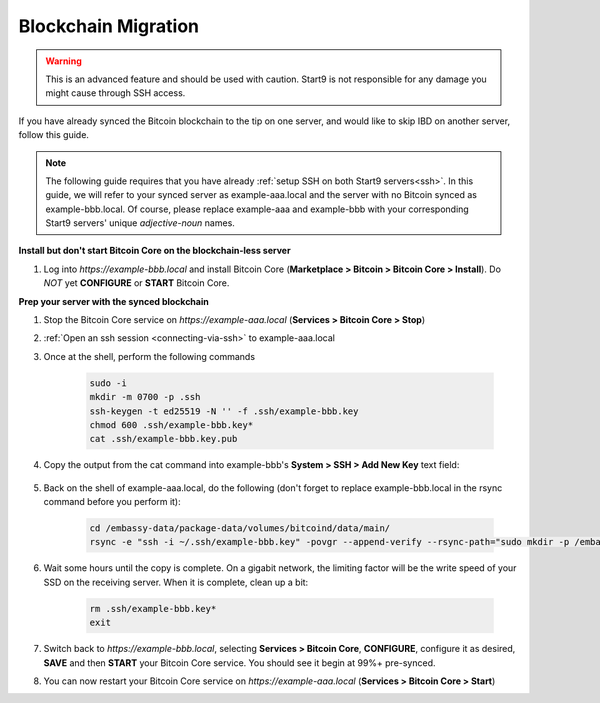 .. _blockchain-copy:

====================
Blockchain Migration
====================

.. contents::
  :depth: 2
  :local:

.. warning:: This is an advanced feature and should be used with caution.  Start9 is not responsible for any damage you might cause through SSH access.

If you have already synced the Bitcoin blockchain to the tip on one server, and would like to skip IBD on another server, follow this guide.

.. note:: The following guide requires that you have already :ref:`setup SSH on both Start9 servers<ssh>`.
  In this guide, we will refer to your synced server as example-aaa.local and the server with no Bitcoin synced as example-bbb.local.  Of course, please replace example-aaa and example-bbb with your corresponding Start9 servers' unique `adjective-noun` names.

**Install but don't start Bitcoin Core on the blockchain-less server**

#. Log into `https://example-bbb.local` and install Bitcoin Core (**Marketplace > Bitcoin > Bitcoin Core > Install**).  Do *NOT* yet **CONFIGURE** or **START** Bitcoin Core.

**Prep your server with the synced blockchain**

#. Stop the Bitcoin Core service on `https://example-aaa.local` (**Services > Bitcoin Core > Stop**)

#. :ref:`Open an ssh session <connecting-via-ssh>` to example-aaa.local

#. Once at the shell, perform the following commands

    .. code-block:: bash

        sudo -i
        mkdir -m 0700 -p .ssh
        ssh-keygen -t ed25519 -N '' -f .ssh/example-bbb.key
        chmod 600 .ssh/example-bbb.key*
        cat .ssh/example-bbb.key.pub

#. Copy the output from the cat command into example-bbb's **System > SSH > Add New Key** text field:

    .. figure:: /_static/images/walkthrough/ssh_key_add.jpg

#. Back on the shell of example-aaa.local, do the following (don't forget to replace example-bbb.local in the rsync command before you perform it):

    .. code-block:: bash

        cd /embassy-data/package-data/volumes/bitcoind/data/main/
        rsync -e "ssh -i ~/.ssh/example-bbb.key" -povgr --append-verify --rsync-path="sudo mkdir -p /embassy-data/package-data/volumes/bitcoind/data/main ; sudo rsync" ./{blocks,chainstate} start9@example-bbb.local:/embassy-data/package-data/volumes/bitcoind/data/main/

#. Wait some hours until the copy is complete.  On a gigabit network, the limiting factor will be the write speed of your SSD on the receiving server.  When it is complete, clean up a bit:

    .. code-block:: bash

        rm .ssh/example-bbb.key*
        exit

#. Switch back to `https://example-bbb.local`, selecting **Services > Bitcoin Core**, **CONFIGURE**, configure it as desired, **SAVE** and then **START** your Bitcoin Core service.  You should see it begin at 99%+ pre-synced.

#. You can now restart your Bitcoin Core service on `https://example-aaa.local` (**Services > Bitcoin Core > Start**)

.. _bitcoin-service: